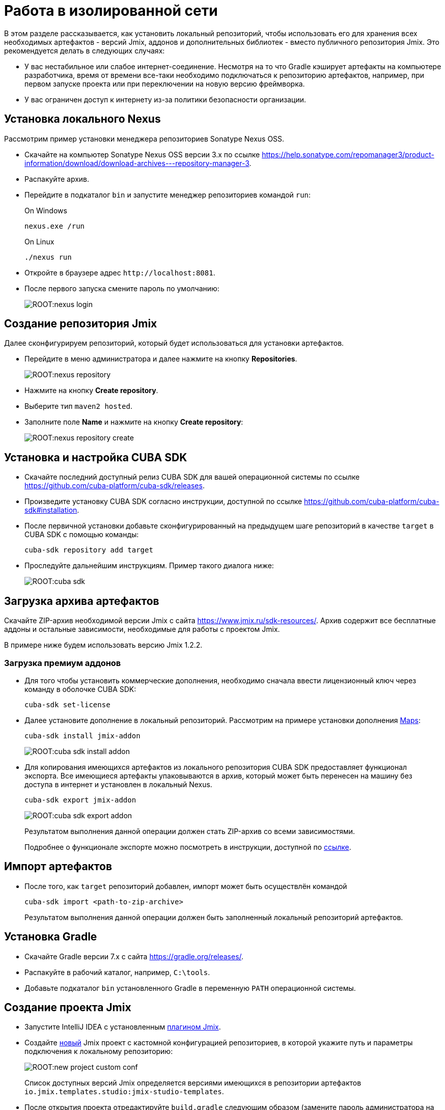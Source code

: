 = Работа в изолированной сети

В этом разделе рассказывается, как установить локальный репозиторий, чтобы использовать его для хранения всех необходимых артефактов - версий Jmix, аддонов и дополнительных библиотек - вместо публичного репозитория Jmix. Это рекомендуется делать в следующих случаях:

* У вас нестабильное или слабое интернет-соединение. Несмотря на то что Gradle кэширует артефакты на компьютере разработчика, время от времени все-таки необходимо подключаться к репозиторию артефактов, например, при первом запуске проекта или при переключении на новую версию фреймворка.
* У вас ограничен доступ к интернету из-за политики безопасности организации.
//Это нужно?
////
* Вы не собираетесь продлевать подписку на премиум-дополнения, но вы бы хотели продолжить разработку вашего приложения в будущем, используя загруженные версии артефактов.
////

[[install-nexus]]
== Установка локального Nexus

Рассмотрим пример установки менеджера репозиториев Sonatype Nexus OSS.

* Скачайте на компьютер Sonatype Nexus OSS версии 3.x по ссылке https://help.sonatype.com/repomanager3/product-information/download/download-archives---repository-manager-3[^].
* Распакуйте архив.
* Перейдите в подкаталог `bin` и запустите менеджер репозиториев командой `run`:
+
.On Windows
[source,bash]
----
nexus.exe /run
----
+
.On Linux
[source,bash]
----
./nexus run
----
* Откройте в браузере адрес `++http://localhost:8081++`.
* После первого запуска смените пароль по умолчанию:
+
image::ROOT:nexus-login.png[align="center"]

[[create-jmix-repository]]
== Создание репозитория Jmix

Далее сконфигурируем репозиторий, который будет использоваться для установки артефактов.

* Перейдите в меню администратора и далее нажмите на кнопку *Repositories*.
+
image::ROOT:nexus-repository.png[align="center"]
* Нажмите на кнопку *Create repository*.
* Выберите тип `maven2 hosted`.
* Заполните поле *Name* и нажмите на кнопку *Create repository*:
+
image::ROOT:nexus-repository-create.png[align="center"]

[[install-cuba-sdk]]
== Установка и настройка CUBA SDK

* Скачайте последний доступный релиз CUBA SDK для вашей операционной системы по ссылке https://github.com/cuba-platform/cuba-sdk/releases[^].
* Произведите установку CUBA SDK согласно инструкции, доступной по ссылке https://github.com/cuba-platform/cuba-sdk#installation[^].
* После первичной установки добавьте сконфигурированный на предыдущем шаге репозиторий в качестве `target` в CUBA SDK с помощью команды:
+
[source,bash]
----
cuba-sdk repository add target
----
* Проследуйте дальнейшим инструкциям. Пример такого диалога ниже:
+
image::ROOT:cuba-sdk.png[align="center"]

[[download-artefacts]]
== Загрузка архива артефактов

Скачайте ZIP-архив необходимой версии Jmix с сайта https://www.jmix.ru/sdk-resources/[^]. Архив содержит все бесплатные аддоны и остальные зависимости, необходимые для работы с проектом Jmix.

В примере ниже будем использовать версию Jmix 1.2.2.

[[download-premium-addon]]
=== Загрузка премиум аддонов

* Для того чтобы установить коммерческие дополнения, необходимо сначала ввести лицензионный ключ через команду в оболочке CUBA SDK:
+
[source,bash]
----
cuba-sdk set-license
----

* Далее установите дополнение в локальный репозиторий. Рассмотрим на примере установки дополнения xref:maps:index.adoc[Maps]:
[source,bash]
+
----
cuba-sdk install jmix-addon
----
+
image::ROOT:cuba-sdk-install-addon.png[align="center"]

* Для копирования имеющихся артефактов из локального репозитория CUBA SDK предоставляет функционал экспорта. Все имеющиеся артефакты упаковываются в архив, который может быть перенесен на машину без доступа в интернет и установлен в локальный Nexus.
+
----
cuba-sdk export jmix-addon
----
+
image::ROOT:cuba-sdk-export-addon.png[align="center"]
+
Результатом выполнения данной операции должен стать ZIP-архив со всеми зависимостями.
+
Подробнее о функционале экспорте можно посмотреть в инструкции, доступной по https://github.com/cuba-platform/cuba-sdk#how-to-export-artifacts[ссылке^].

[[import-artefacts]]
== Импорт артефактов

* После того, как `target` репозиторий добавлен, импорт может быть осуществлён командой
+
[source,bash]
----
cuba-sdk import <path-to-zip-archive>
----
+
Результатом выполнения данной операции должен быть заполненный локальный репозиторий артефактов.

[[install-gradle]]
== Установка Gradle

* Скачайте Gradle версии 7.x с сайта https://gradle.org/releases/[^].
* Распакуйте в рабочий каталог, например, `C:\tools`.
* Добавьте подкаталог `bin` установленного Gradle в переменную `PATH` операционной системы.

[[create-jmix-project]]
== Создание проекта Jmix

* Запустите IntelliJ IDEA с установленным xref:setup.adoc#studio[плагином Jmix].
* Создайте xref:studio:project.adoc#creating-new-project[новый] Jmix проект с кастомной конфигурацией репозиториев, в которой укажите путь и параметры подключения к локальному репозиторию:
+
image::ROOT:new-project-custom-conf.png[align="center"]
+
Список доступных версий Jmix определяется версиями имеющихся в репозитории артефактов `io.jmix.templates.studio:jmix-studio-templates`.

* После открытия проекта отредактируйте `build.gradle` следующим образом (замените пароль администратора на тот который вы задали в Nexus):
+
[source,groovy]
----
buildscript{
    repositories {
        maven {
            url 'http://localhost:8081/repository/jmix/' // local repository URL
            allowInsecureProtocol = true // required if HTTP used instead of HTTPS
            credentials {
                username(rootProject.hasProperty('repoUser') ? rootProject['repoUser'] : 'admin')
                password(rootProject.hasProperty('repoPass') ? rootProject['repoPass'] : 'adminpass')
            }
        }
    }

    dependencies {
        classpath 'io.jmix.gradle:jmix-gradle-plugin:1.2.0' // 'jmix' plugin version
    }
}

apply plugin: 'io.jmix'
apply plugin: 'java'
apply plugin: 'org.springframework.boot'

jmix {
    bomVersion = '1.2.2'
}

group = 'com.company'
version = '0.0.1-SNAPSHOT'

repositories {
    maven {
        url 'http://localhost:8081/repository/jmix/' // local repository URL
        allowInsecureProtocol = true // required if HTTP used instead of HTTPS
        credentials {
            username(rootProject.hasProperty('repoUser') ? rootProject['repoUser'] : 'admin')
            password(rootProject.hasProperty('repoPass') ? rootProject['repoPass'] : 'adminpass')
        }
    }
}

dependencies {
// ...
}
----
* Укажите корректный путь к Gradle в *Gradle Settings*:
+
image::ROOT:gradle-settings.png[align="center"]

* В панели *Gradle* нажмите *Reload All Gradle Projects*, чтобы обновить конфигурацию проекта.
+
[NOTE]
====
В случае возникновения ошибок нужно зайти в терминал и выполнить:

[source,bash]
----
gradle --no-daemon clean assemble
----
====